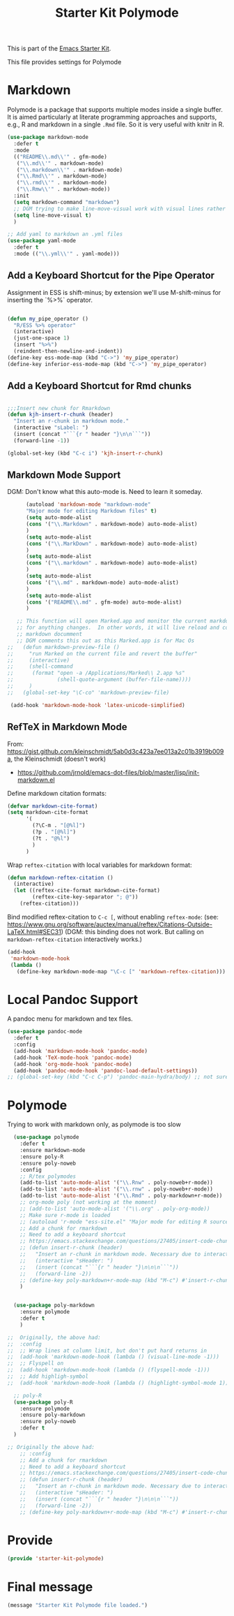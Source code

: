 # -*- coding: utf-8 -*-
# -*- find-file-hook: org-babel-execute-buffer -*-

#+TITLE: Starter Kit Polymode
#+OPTIONS: toc:nil num:nil ^:nil

This is part of the [[file:starter-kit.org][Emacs Starter Kit]]. 

This file provides settings for Polymode

* Markdown 
Polymode is a package that supports multiple modes inside a single buffer. It is aimed particularly at literate programming approaches and supports, e.g., R and markdown in a single =.Rmd= file. So it is very useful with knitr in R.

#+source: markdown
#+begin_src emacs-lisp :tangle yes :results silent
  (use-package markdown-mode
    :defer t
    :mode
    (("README\\.md\\'" . gfm-mode)
     ("\\.md\\'" . markdown-mode)
     ("\\.markdown\\'" . markdown-mode)
     ("\\.Rmd\\'" . markdown-mode)
     ("\\.rmd\\'" . markdown-mode)
     ("\\.Rmw\\'" . markdown-mode))
    :init
    (setq markdown-command "markdown")
    ;; DGM trying to make line-move-visual work with visual lines rather than logical lines (nil) (manual, p.19)
    (setq line-move-visual t)
    )

  ;; Add yaml to markdown an .yml files
  (use-package yaml-mode
    :defer t
    :mode (("\\.yml\\'" . yaml-mode)))
#+end_src

** Add a Keyboard Shortcut for the Pipe Operator

Assignment in ESS is shift-minus; by extension we'll use M-shift-minus for inserting the `%>%` operator.

#+src-name: ess-pipe-shortcut
#+begin_src emacs-lisp :tangle yes :results silent

(defun my_pipe_operator ()
  "R/ESS %>% operator"
  (interactive)
  (just-one-space 1)
  (insert "%>%")
  (reindent-then-newline-and-indent))
(define-key ess-mode-map (kbd "C->") 'my_pipe_operator)
(define-key inferior-ess-mode-map (kbd "C->") 'my_pipe_operator) 
#+end_src

** Add a Keyboard Shortcut for Rmd chunks

#+src-name: rmd-chunk-insert
#+BEGIN_SRC emacs-lisp :tangle yes :results silent

;;;Insert new chunk for Rmarkdown
(defun kjh-insert-r-chunk (header) 
  "Insert an r-chunk in markdown mode." 
  (interactive "sLabel: ") 
  (insert (concat "```{r " header "}\n\n```")) 
  (forward-line -1))

(global-set-key (kbd "C-c i") 'kjh-insert-r-chunk)
#+END_SRC

** Markdown Mode Support

DGM: Don't know what this auto-mode is. Need to learn it someday.

#+srcname: markdown-mode
#+begin_src emacs-lisp :tangle yes :results silent
      (autoload 'markdown-mode "markdown-mode"
      "Major mode for editing Markdown files" t)
      (setq auto-mode-alist
      (cons '("\\.Markdown" . markdown-mode) auto-mode-alist)
      )
      (setq auto-mode-alist
      (cons '("\\.MarkDown" . markdown-mode) auto-mode-alist)
      )
      (setq auto-mode-alist
      (cons '("\\.markdown" . markdown-mode) auto-mode-alist)
      )
      (setq auto-mode-alist
      (cons '("\\.md" . markdown-mode) auto-mode-alist)
      )
      (setq auto-mode-alist
      (cons '("README\\.md" . gfm-mode) auto-mode-alist)
      )

   ;; This function will open Marked.app and monitor the current markdown document
   ;; for anything changes.  In other words, it will live reload and convert the
   ;; markdown documment
   ;; DGM comments this out as this Marked.app is for Mac Os
;;   (defun markdown-preview-file ()
;;     "run Marked on the current file and revert the buffer"
;;     (interactive)
;;     (shell-command
;;      (format "open -a /Applications/Marked\\ 2.app %s"
;;              (shell-quote-argument (buffer-file-name))))
;;     )  
;;   (global-set-key "\C-co" 'markdown-preview-file) 

 (add-hook 'markdown-mode-hook 'latex-unicode-simplified)

#+end_src

** RefTeX in Markdown Mode

From: https://gist.github.com/kleinschmidt/5ab0d3c423a7ee013a2c01b3919b009a, the Kleinschmidt (doesn't work)
- https://github.com/jrnold/emacs-dot-files/blob/master/lisp/init-markdown.el

Define markdown citation formats:

#+begin_src emacs-lisp :tangle yes :results silent
(defvar markdown-cite-format)
(setq markdown-cite-format
      '(
        (?\C-m . "[@%l]")
        (?p . "[@%l]")
        (?t . "@%l")
        )
      )
#+end_src

#+RESULTS:
: ((13 . [@%l]) (112 . [@%l]) (116 . @%l))


Wrap =reftex-citation= with local variables for markdown format:

#+begin_src emacs-lisp :tangle yes :results silent
(defun markdown-reftex-citation ()
  (interactive)
  (let ((reftex-cite-format markdown-cite-format)
        (reftex-cite-key-separator "; @"))
    (reftex-citation)))
#+end_src

#+RESULTS:
: markdown-reftex-citation

Bind modified reftex-citation to =C-c [=, without enabling =reftex-mode=:
(see: https://www.gnu.org/software/auctex/manual/reftex/Citations-Outside-LaTeX.html#SEC31)
(DGM: this binding does not work. But calling on =markdown-reftex-citation= interactively works.)

#+begin_src emacs-lisp :tangle yes :results silent
(add-hook
 'markdown-mode-hook
 (lambda ()
   (define-key markdown-mode-map "\C-c [" 'markdown-reftex-citation)))
#+end_src

* Local Pandoc Support

A pandoc menu for markdown and tex files.

#+src-name: pandoc_mode
#+begin_src emacs-lisp :tangle yes :results silent
  (use-package pandoc-mode
    :defer t
    :config
    (add-hook 'markdown-mode-hook 'pandoc-mode)
    (add-hook 'TeX-mode-hook 'pandoc-mode)  
    (add-hook 'org-mode-hook 'pandoc-mode)
    (add-hook 'pandoc-mode-hook 'pandoc-load-default-settings))
  ;; (global-set-key (kbd "C-c C-p") 'pandoc-main-hydra/body) ;; not sure it is taken
#+end_src

#+RESULTS:
: #s(hash-table size 65 test eql rehash-size 1.5 rehash-threshold 0.8125 data (:use-package (24183 46334 164638 301000) :init (24183 46334 164624 693000) :config (24183 46334 164356 613000) :config-secs (0 0 468 902000) :init-secs (0 0 1027 418000) :use-package-secs (0 0 1110 6000)))


* Polymode 

Trying to work with markdown only, as polymode is too slow

#+source: Polymode
#+begin_src emacs-lisp :tangle no :results silent
  (use-package polymode
    :defer t
    :ensure markdown-mode
    :ensure poly-R
    :ensure poly-noweb
    :config
    ;; R/tex polymodes
    (add-to-list 'auto-mode-alist '("\\.Rnw" . poly-noweb+r-mode))
    (add-to-list 'auto-mode-alist '("\\.rnw" . poly-noweb+r-mode))
    (add-to-list 'auto-mode-alist '("\\.Rmd" . poly-markdown+r-mode))
    ;; org-mode poly (not working at the moment)
    ;; (add-to-list 'auto-mode-alist '("\\.org" . poly-org-mode))
    ;; Make sure r-mode is loaded
    ;; (autoload 'r-mode "ess-site.el" "Major mode for editing R source." t)
    ;; Add a chunk for rmarkdown
    ;; Need to add a keyboard shortcut
    ;; https://emacs.stackexchange.com/questions/27405/insert-code-chunk-in-r-markdown-with-yasnippet-and-polymode
    ;; (defun insert-r-chunk (header) 
    ;;   "Insert an r-chunk in markdown mode. Necessary due to interactions between polymode and yas snippet" 
    ;;   (interactive "sHeader: ") 
    ;;   (insert (concat "```{r " header "}\n\n\n```")) 
    ;;   (forward-line -2))
    ;; (define-key poly-markdown+r-mode-map (kbd "M-c") #'insert-r-chunk)
    )


  (use-package poly-markdown
    :ensure polymode
    :defer t
    )

;;  Originally, the above had: 
;;  :config
;;  ;; Wrap lines at column limit, but don't put hard returns in
;;  (add-hook 'markdown-mode-hook (lambda () (visual-line-mode -1)))
;;  ;; Flyspell on
;;  (add-hook 'markdown-mode-hook (lambda () (flyspell-mode -1))) 
;;  ;; Add highligh-symbol 
;;  (add-hook 'markdown-mode-hook (lambda () (highlight-symbol-mode 1)))  ;; now in =dgm.org=

  ;; poly-R
  (use-package poly-R
    :ensure polymode
    :ensure poly-markdown
    :ensure poly-noweb
    :defer t
  )

;; Originally the above had:
    ;; :config
    ;; Add a chunk for rmarkdown
    ;; Need to add a keyboard shortcut
    ;; https://emacs.stackexchange.com/questions/27405/insert-code-chunk-in-r-markdown-with-yasnippet-and-polymode
    ;; (defun insert-r-chunk (header) 
    ;;   "Insert an r-chunk in markdown mode. Necessary due to interactions between polymode and yas snippet" 
    ;;   (interactive "sHeader: ") 
    ;;   (insert (concat "```{r " header "}\n\n\n```")) 
    ;;   (forward-line -2))
    ;; (define-key poly-markdown+r-mode-map (kbd "M-c") #'insert-r-chunk)
#+end_src


* Provide
#+begin_src emacs-lisp :tangle yes :results silent
(provide 'starter-kit-polymode)
#+end_src

#+RESULTS:
: starter-kit-stats

* Final message
#+source: message-line
#+begin_src emacs-lisp :tangle yes :results silent
  (message "Starter Kit Polymode file loaded.")
#+end_src
